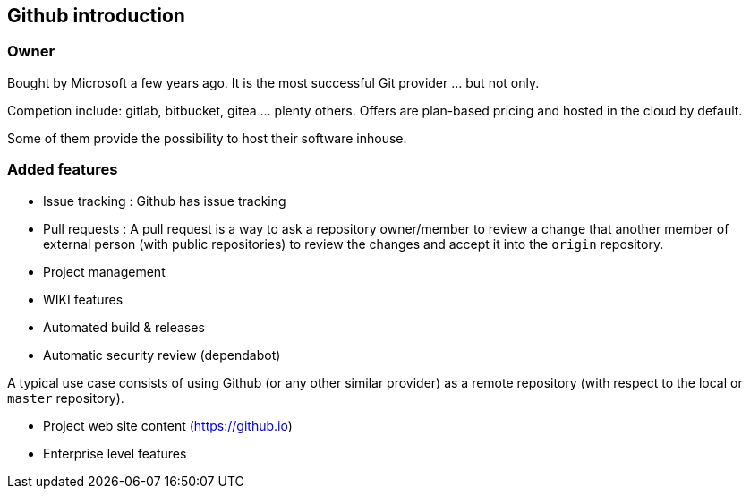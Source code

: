 == Github introduction

=== Owner

Bought by Microsoft a few years ago. It is the most successful Git provider ... but not only.

Competion include: gitlab, bitbucket, gitea ... plenty others. Offers are plan-based pricing and hosted in the cloud by default.

Some of them provide the possibility to host their software inhouse. 

=== Added features

* Issue tracking : Github has issue tracking

* Pull requests : A pull request is a way to ask a repository owner/member to review a change that another member of external person (with public repositories) to review the changes and accept it into the `origin` repository.

* Project management 

* WIKI features

* Automated build & releases

* Automatic security review (dependabot)

A typical use case consists of using Github (or any other similar provider) as a remote repository (with respect to the local or `master` repository).


* Project web site content (https://github.io) 

* Enterprise level features 